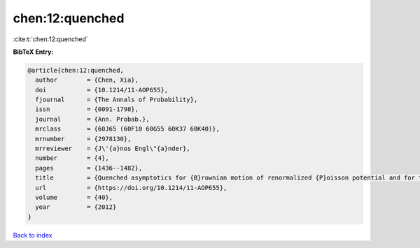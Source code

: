 chen:12:quenched
================

:cite:t:`chen:12:quenched`

**BibTeX Entry:**

.. code-block:: bibtex

   @article{chen:12:quenched,
     author        = {Chen, Xia},
     doi           = {10.1214/11-AOP655},
     fjournal      = {The Annals of Probability},
     issn          = {0091-1798},
     journal       = {Ann. Probab.},
     mrclass       = {60J65 (60F10 60G55 60K37 60K40)},
     mrnumber      = {2978130},
     mrreviewer    = {J\'{a}nos Engl\"{a}nder},
     number        = {4},
     pages         = {1436--1482},
     title         = {Quenched asymptotics for {B}rownian motion of renormalized {P}oisson potential and for the related parabolic {A}nderson models},
     url           = {https://doi.org/10.1214/11-AOP655},
     volume        = {40},
     year          = {2012}
   }

`Back to index <../By-Cite-Keys.html>`_
